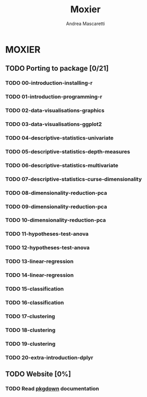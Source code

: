 #+AUTHOR:Andrea Mascaretti
#+EMAIL:andrea.mascaretti@polimi.it
#+TITLE:Moxier


* MOXIER
** TODO Porting to package [0/21]
*** TODO 00-introduction-installing-r
*** TODO 01-introduction-programming-r
*** TODO 02-data-visualisations-graphics
*** TODO 03-data-visualisations-ggplot2
*** TODO 04-descriptive-statistics-univariate
*** TODO 05-descriptive-statistics-depth-measures
*** TODO 06-descriptive-statistics-multivariate
*** TODO 07-descriptive-statistics-curse-dimensionality
*** TODO 08-dimensionality-reduction-pca
*** TODO 09-dimensionality-reduction-pca
*** TODO 10-dimensionality-reduction-pca
*** TODO 11-hypotheses-test-anova
*** TODO 12-hypotheses-test-anova
*** TODO 13-linear-regression
*** TODO 14-linear-regression
*** TODO 15-classification
*** TODO 16-classification
*** TODO 17-clustering
*** TODO 18-clustering
*** TODO 19-clustering
*** TODO 20-extra-introduction-dplyr
** TODO Website [0%]
*** TODO Read [[https://pkgdown.r-lib.org/][pkgdown]] documentation
